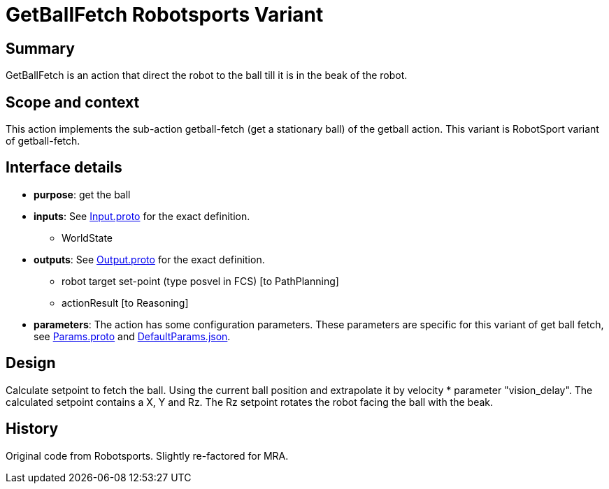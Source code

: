 = GetBallFetch Robotsports Variant

== Summary

GetBallFetch is an action that direct the robot to the ball till it is in the beak of the robot.

== Scope and context

This action implements the sub-action getball-fetch (get a stationary ball) of the getball action.
This variant is RobotSport variant of getball-fetch.

== Interface details

* **purpose**: get the ball
* **inputs**: See link:./interface/Input.proto[Input.proto] for the exact definition.
	** WorldState  

* **outputs**:  See link:./interface/Output.proto[Output.proto] for the exact definition.  
	** robot target set-point (type posvel in FCS) [to PathPlanning]
	** actionResult [to Reasoning]

* *parameters*:  
The action has some configuration parameters. These parameters are specific for this variant of get ball fetch, 
see link:./interface/Params.proto[Params.proto] and 
link:./interface/DefaultParams.json[DefaultParams.json].

== Design

Calculate setpoint to fetch the ball. Using the current ball position and extrapolate it by velocity * parameter "vision_delay".
The calculated setpoint contains a X, Y and Rz. The Rz setpoint rotates the robot facing the ball with the beak.

== History

Original code from Robotsports. Slightly re-factored for MRA.
 

